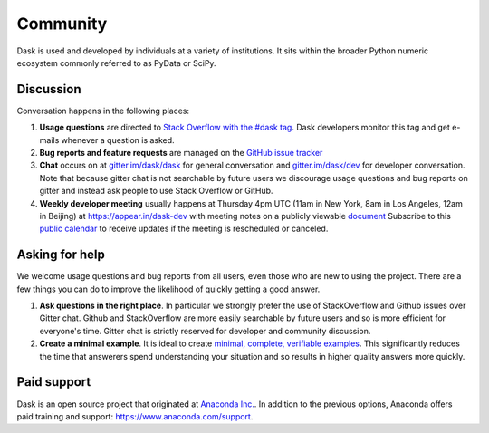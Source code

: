 Community
=========

Dask is used and developed by individuals at a variety of institutions.  It
sits within the broader Python numeric ecosystem commonly referred to as PyData
or SciPy.

Discussion
----------

Conversation happens in the following places:

1.  **Usage questions** are directed to `Stack Overflow with the #dask tag`_.
    Dask developers monitor this tag and get e-mails whenever a question is
    asked.
2.  **Bug reports and feature requests** are managed on the `GitHub issue
    tracker`_
3.  **Chat** occurs on at `gitter.im/dask/dask <https://gitter.im/dask/dask>`_
    for general conversation and `gitter.im/dask/dev
    <https://gitter.im/dask/dev>`_ for developer conversation.  Note that
    because gitter chat is not searchable by future users we discourage usage
    questions and bug reports on gitter and instead ask people to use Stack
    Overflow or GitHub.
4.  **Weekly developer meeting** usually happens at Thursday 4pm UTC (11am in New
    York, 8am in Los Angeles, 12am in Beijing) at https://appear.in/dask-dev
    with meeting notes on a publicly viewable `document
    <https://docs.google.com/document/d/1nh50G7K1xR4lPfo6ynDC7O6L-qUvM0FiXaxKeWelNw8/edit?usp=sharing>`_
    Subscribe to this `public calendar <https://calendar.google.com/calendar/ical/4l0vts0c1cgdbq5jhcogj55sfs%40group.calendar.google.com/public/basic.ics>`_
    to receive updates if the meeting is rescheduled or canceled.

.. _`Stack Overflow with the #dask tag`: http://stackoverflow.com/questions/tagged/dask
.. _`Github issue tracker`: https://github.com/dask/dask/issues/

Asking for help
---------------

We welcome usage questions and bug reports from all users, even those who are
new to using the project.  There are a few things you can do to improve the
likelihood of quickly getting a good answer.

1.  **Ask questions in the right place**.  In particular we strongly prefer the use
    of StackOverflow and Github issues over Gitter chat.  Github and
    StackOverflow are more easily searchable by future users and so is more
    efficient for everyone's time.  Gitter chat is strictly reserved for
    developer and community discussion.
2.  **Create a minimal example**.  It is ideal to create `minimal, complete,
    verifiable examples <https://stackoverflow.com/help/mcve>`_.  This
    significantly reduces the time that answerers spend understanding your
    situation and so results in higher quality answers more quickly.

Paid support
------------

Dask is an open source project that originated at `Anaconda Inc.
<https://www.anaconda.com/>`_.  In addition to the previous options, Anaconda
offers paid training and support:  `<https://www.anaconda.com/support>`_.
